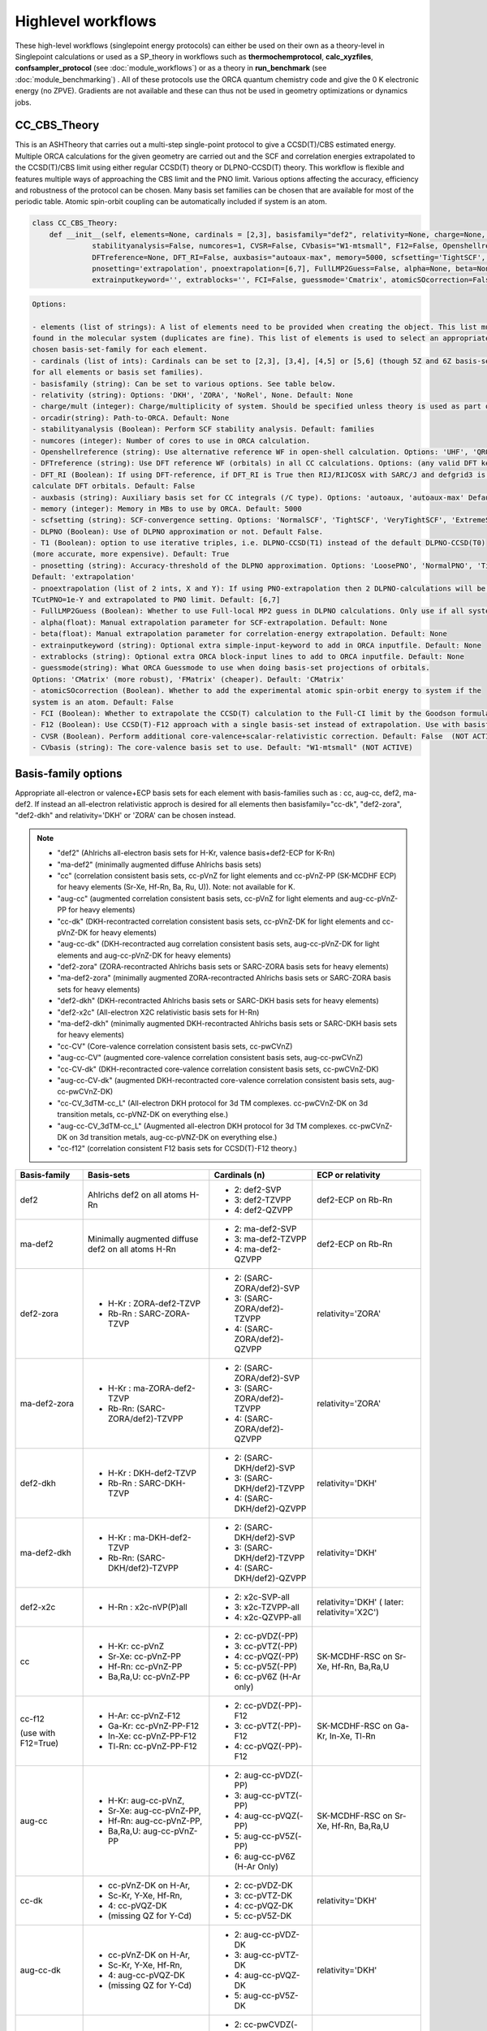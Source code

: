Highlevel workflows
======================================

These high-level workflows (singlepoint energy protocols) can either be used on their own as a theory-level in Singlepoint calculations or used as a SP_theory in workflows such as **thermochemprotocol**, **calc_xyzfiles**, **confsampler_protocol** (see :doc:`module_workflows`) 
or as a theory in **run_benchmark** (see :doc:`module_benchmarking`) .
All of these protocols use the ORCA quantum chemistry code and give the 0 K electronic energy (no ZPVE). Gradients are not available and these can thus not be used in geometry optimizations or dynamics jobs.


#########################################
CC_CBS_Theory
#########################################

This is an ASHTheory that carries out a multi-step single-point protocol to give a CCSD(T)/CBS estimated energy.
Multiple ORCA calculations for the given geometry are carried out and the SCF and correlation energies extrapolated to the CCSD(T)/CBS limit using either regular CCSD(T) theory or DLPNO-CCSD(T) theory.
This workflow is flexible and features multiple ways of approaching the CBS limit and the PNO limit.
Various options affecting the accuracy, efficiency and robustness of the protocol can be chosen.
Many basis set families can be chosen that are available for most of the periodic table.
Atomic spin-orbit coupling can be automatically included if system is an atom.

.. code-block:: python

  class CC_CBS_Theory:
      def __init__(self, elements=None, cardinals = [2,3], basisfamily="def2", relativity=None, charge=None, mult=None, orcadir=None,
                stabilityanalysis=False, numcores=1, CVSR=False, CVbasis="W1-mtsmall", F12=False, Openshellreference=None, 
                DFTreference=None, DFT_RI=False, auxbasis="autoaux-max", memory=5000, scfsetting='TightSCF', DLPNO=False, T1=True, 
                pnosetting='extrapolation', pnoextrapolation=[6,7], FullLMP2Guess=False, alpha=None, beta=None, 
                extrainputkeyword='', extrablocks='', FCI=False, guessmode='Cmatrix', atomicSOcorrection=False):


.. code-block:: text

  Options:

  - elements (list of strings): A list of elements need to be provided when creating the object. This list must contain all the elements 
  found in the molecular system (duplicates are fine). This list of elements is used to select an appropriate basis-set member for the 
  chosen basis-set-family for each element. 
  - cardinals (list of ints): Cardinals can be set to [2,3], [3,4], [4,5] or [5,6] (though 5Z and 6Z basis-sets are not always available 
  for all elements or basis set families).
  - basisfamily (string): Can be set to various options. See table below. 
  - relativity (string): Options: 'DKH', 'ZORA', 'NoRel', None. Default: None
  - charge/mult (integer): Charge/multiplicity of system. Should be specified unless theory is used as part of run_benchmark or thermochemprotocol.
  - orcadir(string): Path-to-ORCA. Default: None
  - stabilityanalysis (Boolean): Perform SCF stability analysis. Default: families
  - numcores (integer): Number of cores to use in ORCA calculation.
  - Openshellreference (string): Use alternative reference WF in open-shell calculation. Options: 'UHF', 'QRO' Default: None
  - DFTreference (string): Use DFT reference WF (orbitals) in all CC calculations. Options: (any valid DFT keyword). Default: None
  - DFT_RI (Boolean): If using DFT-reference, if DFT_RI is True then RIJ/RIJCOSX with SARC/J and defgrid3 is used to 
  calculate DFT orbitals. Default: False
  - auxbasis (string): Auxiliary basis set for CC integrals (/C type). Options: 'autoaux, 'autoaux-max' Default:  "autoaux-max"
  - memory (integer): Memory in MBs to use by ORCA. Default: 5000
  - scfsetting (string): SCF-convergence setting. Options: 'NormalSCF', 'TightSCF', 'VeryTightSCF', 'ExtremeSCF'. Default: 'TightSCF'
  - DLPNO (Boolean): Use of DLPNO approximation or not. Default False.
  - T1 (Boolean): option to use iterative triples, i.e. DLPNO-CCSD(T1) instead of the default DLPNO-CCSD(T0) 
  (more accurate, more expensive). Default: True
  - pnosetting (string): Accuracy-threshold of the DLPNO approximation. Options: 'LoosePNO', 'NormalPNO', 'TightPNO', 'extrapolation'.
  Default: 'extrapolation'
  - pnoextrapolation (list of 2 ints, X and Y): If using PNO-extrapolation then 2 DLPNO-calculations will be performed with TCutPNO=1e-X and 
  TCutPNO=1e-Y and extrapolated to PNO limit. Default: [6,7] 
  - FullLMP2Guess (Boolean): Whether to use Full-local MP2 guess in DLPNO calculations. Only use if all systems are closed-shell. Default: False
  - alpha(float): Manual extrapolation parameter for SCF-extrapolation. Default: None
  - beta(float): Manual extrapolation parameter for correlation-energy extrapolation. Default: None
  - extrainputkeyword (string): Optional extra simple-input-keyword to add in ORCA inputfile. Default: None
  - extrablocks (string): Optional extra ORCA block-input lines to add to ORCA inputfile. Default: None
  - guessmode(string): What ORCA Guessmode to use when doing basis-set projections of orbitals. 
  Options: 'CMatrix' (more robust), 'FMatrix' (cheaper). Default: 'CMatrix'
  - atomicSOcorrection (Boolean). Whether to add the experimental atomic spin-orbit energy to system if the 
  system is an atom. Default: False
  - FCI (Boolean): Whether to extrapolate the CCSD(T) calculation to the Full-CI limit by the Goodson formula.
  - F12 (Boolean): Use CCSD(T)-F12 approach with a single basis-set instead of extrapolation. Use with basisfamily='cc-f12'. Default: False
  - CVSR (Boolean). Perform additional core-valence+scalar-relativistic correction. Default: False  (NOT ACTIVE)
  - CVbasis (string): The core-valence basis set to use. Default: "W1-mtsmall" (NOT ACTIVE)



#########################################
Basis-family options
#########################################

Appropriate all-electron or valence+ECP basis sets for each element with basis-families such as : cc, aug-cc, def2, ma-def2. 
If instead an all-electron relativistic approch is desired for all elements then basisfamily="cc-dk", "def2-zora", "def2-dkh" and relativity='DKH' or 'ZORA' can be chosen instead.


.. note:: - "def2" (Ahlrichs all-electron basis sets for H-Kr, valence basis+def2-ECP for K-Rn)
  - "ma-def2" (minimally augmented diffuse Ahlrichs basis sets)
  - "cc" (correlation consistent basis sets, cc-pVnZ for light elements and cc-pVnZ-PP (SK-MCDHF ECP) for heavy elements (Sr-Xe, Hf-Rn, Ba, Ru, U)). Note: not available for K.
  - "aug-cc" (augmented correlation consistent basis sets, cc-pVnZ for light elements and aug-cc-pVnZ-PP for heavy elements)
  - "cc-dk" (DKH-recontracted correlation consistent basis sets, cc-pVnZ-DK for light elements and cc-pVnZ-DK for heavy elements)
  - "aug-cc-dk" (DKH-recontracted aug correlation consistent basis sets, aug-cc-pVnZ-DK for light elements and aug-cc-pVnZ-DK for heavy elements)
  - "def2-zora" (ZORA-recontracted Ahlrichs basis sets or SARC-ZORA basis sets for heavy elements)
  - "ma-def2-zora" (minimally augmented ZORA-recontracted Ahlrichs basis sets or SARC-ZORA basis sets for heavy elements)
  - "def2-dkh" (DKH-recontracted Ahlrichs basis sets or SARC-DKH basis sets for heavy elements)
  - "def2-x2c" (All-electron X2C relativistic basis sets for H-Rn)
  - "ma-def2-dkh" (minimally augmented DKH-recontracted Ahlrichs basis sets or SARC-DKH basis sets for heavy elements)
  - "cc-CV" (Core-valence correlation consistent basis sets, cc-pwCVnZ)
  - "aug-cc-CV" (augmented core-valence correlation consistent basis sets, aug-cc-pwCVnZ)
  - "cc-CV-dk" (DKH-recontracted core-valence correlation consistent basis sets, cc-pwCVnZ-DK)
  - "aug-cc-CV-dk" (augmented DKH-recontracted core-valence correlation consistent basis sets, aug-cc-pwCVnZ-DK)
  - "cc-CV_3dTM-cc_L" (All-electron DKH protocol for 3d TM complexes. cc-pwCVnZ-DK on 3d transition metals, cc-pVNZ-DK on everything else.)
  - "aug-cc-CV_3dTM-cc_L" (Augmented all-electron DKH protocol for 3d TM complexes. cc-pwCVnZ-DK on 3d transition metals, aug-cc-pVNZ-DK on everything else.)
  - "cc-f12" (correlation consistent F12 basis sets for CCSD(T)-F12 theory.)


+---------------------+---------------------------------+------------------------------+----------------------------+
| Basis-family        | Basis-sets                      | Cardinals (n)                | ECP or relativity          |
+=====================+=================================+==============================+============================+
| def2                | Ahlrichs def2                   | - 2: def2-SVP                | def2-ECP                   |
|                     | on all atoms H-Rn               | - 3: def2-TZVPP              | on Rb-Rn                   |
|                     |                                 | - 4: def2-QZVPP              |                            |
+---------------------+---------------------------------+------------------------------+----------------------------+
| ma-def2             | Minimally augmented             | - 2: ma-def2-SVP             | def2-ECP                   |
|                     | diffuse def2                    | - 3: ma-def2-TZVPP           | on Rb-Rn                   |
|                     | on all atoms H-Rn               | - 4: ma-def2-QZVPP           |                            |
+---------------------+---------------------------------+------------------------------+----------------------------+
| def2-zora           | - H-Kr : ZORA-def2-TZVP         | - 2: (SARC-ZORA/def2)-SVP    | relativity='ZORA'          |
|                     | - Rb-Rn : SARC-ZORA-TZVP        | - 3: (SARC-ZORA/def2)-TZVPP  |                            |
|                     |                                 | - 4: (SARC-ZORA/def2)-QZVPP  |                            |
+---------------------+---------------------------------+------------------------------+----------------------------+
| ma-def2-zora        | - H-Kr : ma-ZORA-def2-TZVP      | - 2: (SARC-ZORA/def2)-SVP    | relativity='ZORA'          |
|                     | - Rb-Rn: (SARC-ZORA/def2)-TZVPP | - 3: (SARC-ZORA/def2)-TZVPP  |                            |
|                     |                                 | - 4: (SARC-ZORA/def2)-QZVPP  |                            |
+---------------------+---------------------------------+------------------------------+----------------------------+
| def2-dkh            | - H-Kr : DKH-def2-TZVP          | - 2: (SARC-DKH/def2)-SVP     | relativity='DKH'           |
|                     | - Rb-Rn : SARC-DKH-TZVP         | - 3: (SARC-DKH/def2)-TZVPP   |                            |
|                     |                                 | - 4: (SARC-DKH/def2)-QZVPP   |                            |
+---------------------+---------------------------------+------------------------------+----------------------------+
| ma-def2-dkh         | - H-Kr : ma-DKH-def2-TZVP       | - 2: (SARC-DKH/def2)-SVP     | relativity='DKH'           |
|                     | - Rb-Rn: (SARC-DKH/def2)-TZVPP  | - 3: (SARC-DKH/def2)-TZVPP   |                            |
|                     |                                 | - 4: (SARC-DKH/def2)-QZVPP   |                            |
+---------------------+---------------------------------+------------------------------+----------------------------+
| def2-x2c            | - H-Rn : x2c-nVP(P)all          | - 2: x2c-SVP-all             | relativity='DKH'           |
|                     |                                 | - 3: x2c-TZVPP-all           | ( later: relativity='X2C') |
|                     |                                 | - 4: x2c-QZVPP-all           |                            |
+---------------------+---------------------------------+------------------------------+----------------------------+
| cc                  | - H-Kr: cc-pVnZ                 | - 2: cc-pVDZ(-PP)            | SK-MCDHF-RSC               |
|                     | - Sr-Xe: cc-pVnZ-PP             | - 3: cc-pVTZ(-PP)            | on Sr-Xe, Hf-Rn,           |
|                     | - Hf-Rn: cc-pVnZ-PP             | - 4: cc-pVQZ(-PP)            | Ba,Ra,U                    |
|                     | - Ba,Ra,U: cc-pVnZ-PP           | - 5: cc-pV5Z(-PP)            |                            |
|                     |                                 | - 6: cc-pV6Z (H-Ar only)     |                            |
+---------------------+---------------------------------+------------------------------+----------------------------+
| cc-f12              | - H-Ar: cc-pVnZ-F12             | - 2: cc-pVDZ(-PP)-F12        | SK-MCDHF-RSC               |
|                     | - Ga-Kr: cc-pVnZ-PP-F12         | - 3: cc-pVTZ(-PP)-F12        | on Ga-Kr, In-Xe, Tl-Rn     |
|                     | - In-Xe: cc-pVnZ-PP-F12         | - 4: cc-pVQZ(-PP)-F12        |                            |
| (use with F12=True) | - Tl-Rn: cc-pVnZ-PP-F12         |                              |                            |
|                     |                                 |                              |                            |
+---------------------+---------------------------------+------------------------------+----------------------------+
| aug-cc              | - H-Kr: aug-cc-pVnZ,            | - 2: aug-cc-pVDZ(-PP)        | SK-MCDHF-RSC               |
|                     | - Sr-Xe: aug-cc-pVnZ-PP,        | - 3: aug-cc-pVTZ(-PP)        | on Sr-Xe, Hf-Rn,           |
|                     | - Hf-Rn: aug-cc-pVnZ-PP,        | - 4: aug-cc-pVQZ(-PP)        | Ba,Ra,U                    |
|                     | - Ba,Ra,U: aug-cc-pVnZ-PP       | - 5: aug-cc-pV5Z(-PP)        |                            |
|                     |                                 | - 6: aug-cc-pV6Z (H-Ar Only) |                            |
+---------------------+---------------------------------+------------------------------+----------------------------+
| cc-dk               | - cc-pVnZ-DK on H-Ar,           | - 2: cc-pVDZ-DK              |                            |
|                     | - Sc-Kr, Y-Xe, Hf-Rn,           | - 3: cc-pVTZ-DK              | relativity='DKH'           |
|                     | - 4: cc-pVQZ-DK                 | - 4: cc-pVQZ-DK              |                            |
|                     | - (missing QZ for Y-Cd)         | - 5: cc-pV5Z-DK              |                            |
+---------------------+---------------------------------+------------------------------+----------------------------+
| aug-cc-dk           | - cc-pVnZ-DK on H-Ar,           | - 2: aug-cc-pVDZ-DK          |                            |
|                     | - Sc-Kr, Y-Xe, Hf-Rn,           | - 3: aug-cc-pVTZ-DK          | relativity='DKH'           |
|                     | - 4: aug-cc-pVQZ-DK             | - 4: aug-cc-pVQZ-DK          |                            |
|                     | - (missing QZ for Y-Cd)         | - 5: aug-cc-pV5Z-DK          |                            |
+---------------------+---------------------------------+------------------------------+----------------------------+
| cc-CV               | - H-Kr: cc-pwCVnZ               | - 2: cc-pwCVDZ(-PP)          | SK-MCDHF-RSC               |
|                     | - Sr-Xe: cc-pwCVnZ-PP           | - 3: cc-pwCVTZ(-PP)          | on Sr-Xe, Hf-Rn,           |
|                     | - Hf-Rn: cc-pwCVnZ-PP           | - 4: cc-pwCVQZ(-PP)          | Ba,Ra,U                    |
|                     | - Ba,Ra,U: cc-pwCVnZ-PP         | - 5: cc-pWCV5Z(-PP)          |                            |
|                     |                                 |                              |                            |
+---------------------+---------------------------------+------------------------------+----------------------------+
| aug-cc-CV           | - H-Kr: aug-cc-pwCVnZ           | - 2: aug-cc-pwCVDZ(-PP)      | SK-MCDHF-RSC               |
|                     | - Sr-Xe: aug-cc-pwCVnZ-PP       | - 3: aug-cc-pwCVTZ(-PP)      | on Sr-Xe, Hf-Rn,           |
|                     | - Hf-Rn: aug-cc-pwCVnZ-PP       | - 4: aug-cc-pwCVQZ(-PP)      | Ba,Ra,U                    |
|                     | - Ba,Ra,U: aug-cc-pwCVnZ-PP     | - 5: aug-cc-pWCV5Z(-PP)      |                            |
|                     |                                 |                              |                            |
+---------------------+---------------------------------+------------------------------+----------------------------+
| cc-CV-dk            | - H-Be,Na-Mg: cc-pwCVnZ-DK      | - 2: cc-(pwC)VDZ-DK          |                            |
|                     | - B-Ne: cc-pVnZ-DK (!)          | - 3: cc-(pwC)VTZ-DK          | relativity='DKH'           |
|                     | - Al-Ar: cc-pVnZ-DK (!)         | - 4: cc-(pwC)VQZ-DK          |                            |
|                     | - Ca-Zn: cc-pVwCnZ-DK           | - 5: cc-(pwC)V5Z-DK          |                            |
|                     | - missing QZ for Y-Cd           |                              |                            |
+---------------------+---------------------------------+------------------------------+----------------------------+
| aug-cc-CV-dk        | - H-Be,Na-Mg: aug-cc-pwCVnZ-DK  | - 2: aug-cc-(pwC)VDZ-DK      |                            |
|                     | - B-Ne: aug-cc-pVnZ-DK (!)      | - 3: aug-cc-(pwC)VTZ-DK      | relativity='DKH'           |
|                     | - Al-Ar: aug-cc-pVnZ-DK (!)     | - 4: aug-cc-(pwC)VQZ-DK      |                            |
|                     | - Ca-Zn: aug-cc-pVwCnZ-DK       | - 5: aug-cc-(pwC)V5Z-DK      |                            |
|                     | - missing QZ for Y-Cd           |                              |                            |
+---------------------+---------------------------------+------------------------------+----------------------------+
| cc-CV_3dTM-cc_L     | - H-Kr: cc-pVnZ-DK              | - 2: cc-(pwC)VDZ-DK          |                            |
|                     | - Sc-Zn: cc-pwCVnZ-DK (!)       | - 3: cc-(pwC)VTZ-DK          | relativity='DKH'           |
|                     | - Ga-Rn: cc-pVnZ-DK             | - 4: cc-(pwC)VQZ-DK          |                            |
|                     |                                 | - 5: cc-(pwC)V5Z-DK          |                            |
|                     |                                 |                              |                            |
+---------------------+---------------------------------+------------------------------+----------------------------+
| aug-cc-CV_3dTM-cc_L | - H-Kr: aug-cc-pVnZ-DK          | - 2: (aug)-cc-(pwC)VDZ-DK    |                            |
|                     | - Sc-Zn: cc-pwCVnZ-DK (!)       | - 3: (aug)-cc-(pwC)VTZ-DK    | relativity='DKH'           |
|                     | - Ga-Rn: aug-cc-pVnZ-DK         | - 4: (aug)-cc-(pwC)VQZ-DK    |                            |
|                     |                                 | - 5: (aug)-cc-(pwC)V5Z-DK    |                            |
|                     |                                 |                              |                            |
+---------------------+---------------------------------+------------------------------+----------------------------+

.. note::  Note: often missing basis sets for K and Ca. Sometimes there are missing basis sets for specific elements and specific cardinals.


#########################################
CC_CBS_Theory Examples
#########################################

**Basic examples**

.. code-block:: python
    
    N2=Fragment(xyzfile='n2.xyz')
    cc = CC_CBS_Theory(elements=["N"], cardinals = [2,3], basisfamily="cc", numcores=1)
    Singlepoint(theory=cc, fragment=N2)


The example above defines an N2 fragment (from file n2.xyz) and runs a single-point calculation using the defined CC_CBS_Theory object. 
Multiple CCSD(T) calculations are then carried out using the different basis sets specified by the basis-family and the cardinals.
Cardinals=[2,3] and basisfamily="cc" means that the cc-pVDZ and cc-pVTZ basis sets will be used.
Separate basis-set extrapolation of SCF and correlation energies is then performed. Appropriate extrapolation parameters for 2-point extrapolations with this basis set family are chosen.

.. code-block:: python

    ferrocene=Fragment(xyzfile='ferrocene.xyz')
    cc = CC_CBS_Theory(elements=["Fe", "C", "H"], cardinals = [2,3], basisfamily="def2", numcores=1, 
        DLPNO=True, pnosetting="NormalPNO", T1=False)
    Singlepoint(theory=cc, fragment=ferrocene)

For a larger molecule like ferrocene, regular CCSD(T) is quite an expensive calculation and so here we invoke the DLPNO approximation via DLPNO=True.
We use the 'def2' basis family here with cardinals=[2,3] meaning that the def2-SVP and def2-TZVPP basis sets will be used.
The DLPNO approximation error can be controlled via threshold keywords ('LoosePNO', 'NormalPNO', 'TightPNO'), here we choose 'NormalPNO'. 
We also choose the regular triples approximation (DLPNO-CCSD(T0) by setting T1 to False.

.. code-block:: python

    ferrocene=Fragment(xyzfile='ferrocene.xyz')
    cc = CC_CBS_Theory(elements=ferrocene.elems, cardinals = [3,4], basisfamily="cc-CV_3dTM-cc_L", relativity='DKH', numcores=1, 
        DLPNO=True, pnosetting="extrapolation", pnoextrapolation=[6,7] T1=True)
    Singlepoint(theory=cc, fragment=ferrocene)

Finally we crank up the accuracy even further by choosing cardinals=[3,4], switch to the basisfamily="cc-dk" and activate the 'DKH' relativistic approximation.
This calculation will utilize the cc-pVTZ-DK and cc-pVQZ-DK basis sets.
Instead of using a single DLPNO threshold we here calculate DLPNO-CCSD(T) energies using 2 PNO tresholds and extrapolate to the PNO-limit.
Finally we set T1 keyword to True which will tell ORCA to do a more accurate iterative triples DLPNO-CCSD(T1) approximation.

For additional examples on using CC_CBS_Theory on real-world systems and showing real data see:  :doc:`Highlevel_CC_CBS_workflows`


##############################
Reaction_Highlevel_Analysis
##############################

In order to facilitate the basis-set and/or PNO convergence in CCSD(T) calculations, the **Reaction_Highlevel_Analysis** function can be used.
It will read in a list of ASH fragments and reaction stoichiometry and calculate the reaction energy with multiple levels of theory and plot the results using Matplotlib.
CCSD(T) calculations are performed both with def2 (up to QZ level) and cc basis sets (up to 6Z level), explicitly correlated CCSD(T)-F12 calculations (up to QZ-F12) 
and complete basis set extrapolations are performed. This allows a convenient way of determining the convergence of the CCSD(T) reaction energy.
Note that the large-basis cc-pV5Z and cc-pV6Z calculations can not be carried out for all systems. Set highest_cardinal to a lower number if required.


.. warning:: The plots require the Matplotlib library to be installed. 

To be added: PNO-extrapolation options

.. code-block:: python

    def Reaction_Highlevel_Analysis(fraglist=None, stoichiometry=None, numcores=1, memory=7000, reactionlabel='Reactionlabel',
                                    def2_family=True, cc_family=True, aug_cc_family=False, F12_family=True, DLPNO=False, extrapolation=True, highest_cardinal=6,
                                    plot=True ):
        """Function to perform high-level CCSD(T) calculations for a reaction with associated plots.
        Performs CCSD(T) with cc and def2 basis sets, CCSD(T)-F12 and CCSD(T)/CBS extrapolations

        Args:
            fragment ([type], optional): [description]. Defaults to None.
            fraglist ([type], optional): [description]. Defaults to None.
            stoichiometry ([type], optional): [description]. Defaults to None.
            numcores (int, optional): [description]. Defaults to 1.
            memory (int, optional): [description]. Defaults to 7000.
            reactionlabel (str, optional): [description]. Defaults to 'Reactionlabel'.
            def2_family (bool, optional): [description]. Defaults to True.
            cc_family (bool, optional): [description]. Defaults to True.
            F12_family (bool, optional): [description]. Defaults to True.
            highest_cardinal (int, optional): [description]. Defaults to 5.
            plot (Boolean): whether to plot the results or not (requires Matplotlib). Defaults to True. 
        """

Example (Bond Dissociation Energy of N2): 

.. code-block:: python

    from ash import *

    #Define molecular fragments from XYZ-files or other
    N2=Fragment(xyzfile='n2.xyz', charge=0, mult=1, label='N2')
    N=Fragment(atom='N', charge=0, mult=4, label='N')

    #Create a list of fragments and define the stoichiometry
    specieslist=[N2, N]
    stoichiometry=[-1,2]
    reactionlabel='N2_BDE'

    # Call Reaction_Highlevel_Analysis
    Reaction_Highlevel_Analysis(fraglist=specieslist, stoichiometry=stoichiometry, numcores=1, memory=7000, reactionlabel=reactionlabel,
                                    def2_family=True, cc_family=True, F12_family=True, extrapolation=True, highest_cardinal=5 )

The outputfile will contain the CCSD(T) total energies and reaction energies for each species and basis set level.
Additionally energy vs. basis-cardinal plots are created for both the total energy for each species and the reaction energy.


.. image:: figures/N2_BDE.png
   :align: center
   :width: 700


.. image:: figures/N2_energy.png
   :align: center
   :width: 700

.. image:: figures/N_energy.png
   :align: center
   :width: 700